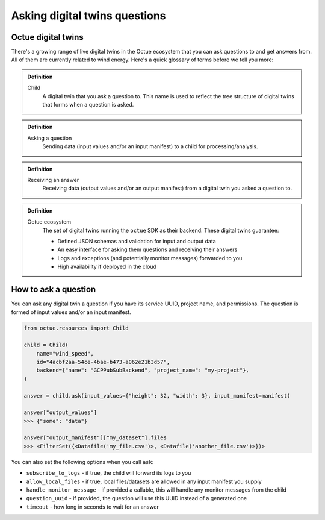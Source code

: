 .. _asking_questions:

==============================
Asking digital twins questions
==============================

Octue digital twins
-------------------

There's a growing range of live digital twins in the Octue ecosystem that you can ask questions to and get answers from.
All of them are currently related to wind energy. Here's a quick glossary of terms before we tell you more:

.. admonition:: Definition

    Child
        A digital twin that you ask a question to. This name is used to reflect the tree structure of digital twins
        that forms when a question is asked.

.. admonition:: Definition

    Asking a question
        Sending data (input values and/or an input manifest) to a child for processing/analysis.

.. admonition:: Definition

    Receiving an answer
       Receiving data (output values and/or an output manifest) from a digital twin you asked a question to.

.. admonition:: Definition

    Octue ecosystem
       The set of digital twins running the ``octue`` SDK as their backend. These digital twins guarantee:

       - Defined JSON schemas and validation for input and output data
       - An easy interface for asking them questions and receiving their answers
       - Logs and exceptions (and potentially monitor messages) forwarded to you
       - High availability if deployed in the cloud


How to ask a question
---------------------
You can ask any digital twin a question if you have its service UUID, project name, and permissions. The question is
formed of input values and/or an input manifest.

.. code-block:: python

    from octue.resources import Child

    child = Child(
        name="wind_speed",
        id="4acbf2aa-54ce-4bae-b473-a062e21b3d57",
        backend={"name": "GCPPubSubBackend", "project_name": "my-project"},
    )

    answer = child.ask(input_values={"height": 32, "width": 3}, input_manifest=manifest)

    answer["output_values"]
    >>> {"some": "data"}

    answer["output_manifest"]["my_dataset"].files
    >>> <FilterSet({<Datafile('my_file.csv')>, <Datafile('another_file.csv')>})>


You can also set the following options when you call ``ask``:

- ``subscribe_to_logs`` - if true, the child will forward its logs to you
- ``allow_local_files`` - if true, local files/datasets are allowed in any input manifest you supply
- ``handle_monitor_message`` - if provided a callable, this will handle any monitor messages from the child
- ``question_uuid`` - if provided, the question will use this UUID instead of a generated one
- ``timeout`` - how long in seconds to wait for an answer
